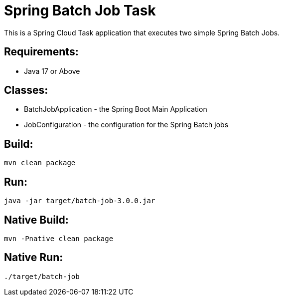 = Spring Batch Job Task

This is a Spring Cloud Task application that executes two simple Spring Batch Jobs.

== Requirements:

* Java 17 or Above

== Classes:

* BatchJobApplication - the Spring Boot Main Application
* JobConfiguration - the configuration for the Spring Batch jobs

== Build:

[source,shell]
----
mvn clean package
----

== Run:

[source,shell]
----
java -jar target/batch-job-3.0.0.jar
----

== Native Build:

[source,shell]
----
mvn -Pnative clean package
----

== Native Run:

[source,shell]
----
./target/batch-job
----
